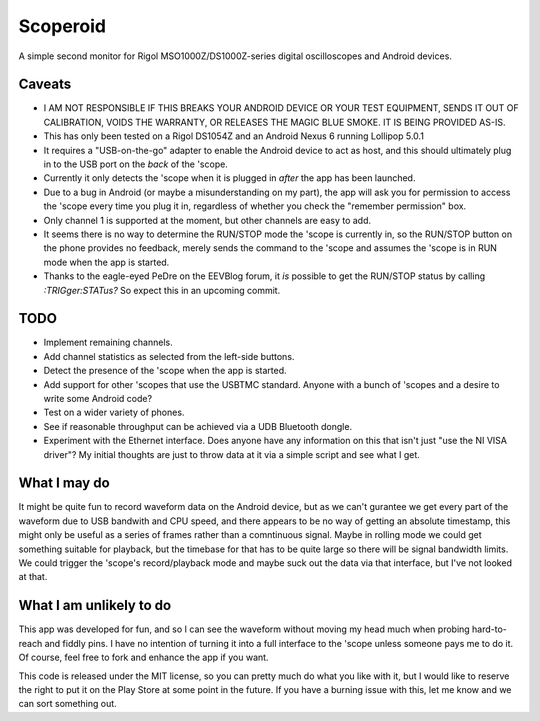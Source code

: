 Scoperoid
=========
A simple second monitor for Rigol MSO1000Z/DS1000Z-series digital oscilloscopes and Android devices.

Caveats
-------
* I AM NOT RESPONSIBLE IF THIS BREAKS YOUR ANDROID DEVICE OR YOUR TEST EQUIPMENT, SENDS IT OUT OF
  CALIBRATION, VOIDS THE WARRANTY, OR RELEASES THE MAGIC BLUE SMOKE. IT IS BEING PROVIDED AS-IS.
* This has only been tested on a Rigol DS1054Z and an Android Nexus 6 running Lollipop 5.0.1
* It requires a "USB-on-the-go" adapter to enable the Android device to act as host, and this
  should ultimately plug in to the USB port on the *back* of the 'scope.
* Currently it only detects the 'scope when it is plugged in *after* the app has been launched.
* Due to a bug in Android (or maybe a misunderstanding on my part), the app will ask you for
  permission to access the 'scope every time you plug it in, regardless of whether you check the
  "remember permission" box.
* Only channel 1 is supported at the moment, but other channels are easy to add.
* It seems there is no way to determine the RUN/STOP mode the 'scope is currently in, so the
  RUN/STOP button on the phone provides no feedback, merely sends the command to the 'scope and
  assumes the 'scope is in RUN mode when the app is started.
* Thanks to the eagle-eyed PeDre on the EEVBlog forum, it *is* possible to get
  the RUN/STOP status by calling `:TRIGger:STATus?` So expect this in an
  upcoming commit.


TODO
----
* Implement remaining channels.
* Add channel statistics as selected from the left-side buttons.
* Detect the presence of the 'scope when the app is started.
* Add support for other 'scopes that use the USBTMC standard. Anyone with a bunch of 'scopes and
  a desire to write some Android code?
* Test on a wider variety of phones.
* See if reasonable throughput can be achieved via a UDB Bluetooth dongle.
* Experiment with the Ethernet interface. Does anyone have any information on this that isn't just
  "use the NI VISA driver"? My initial thoughts are just to throw data at it via a simple script
  and see what I get.

What I may do
-------------
It might be quite fun to record waveform data on the Android device, but as we can't gurantee we
get every part of the waveform due to USB bandwith and CPU speed, and there appears to be no way of
getting an absolute timestamp, this might only be useful as a series of frames rather than a
comntinuous signal. Maybe in rolling mode we could get something suitable for playback, but the
timebase for that has to be quite large so there will be signal bandwidth limits.
We could trigger the 'scope's record/playback mode and maybe suck out the data via that interface,
but I've not looked at that.

What I am unlikely to do
------------------------
This app was developed for fun, and so I can see the waveform without moving my head much when
probing hard-to-reach and fiddly pins. I have no intention of turning it into a full interface
to the 'scope unless someone pays me to do it. Of course, feel free to fork and enhance the app
if you want.

This code is released under the MIT license, so you can pretty much do what you like with it, but I
would like to reserve the right to put it on the Play Store at some point in the future. If you
have a burning issue with this, let me know and we can sort something out.
